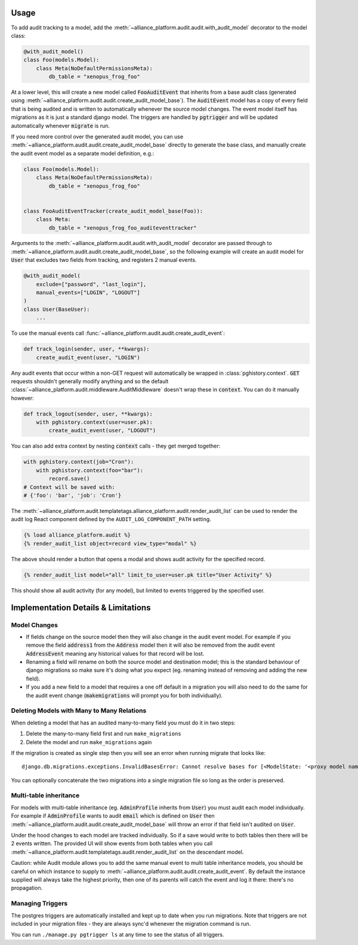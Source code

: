 Usage
#####

To add audit tracking to a model, add the :meth:`~alliance_platform.audit.audit.with_audit_model` decorator to the model class:

.. code-block:: python

    @with_audit_model()
    class Foo(models.Model):
        class Meta(NoDefaultPermissionsMeta):
            db_table = "xenopus_frog_foo"

At a lower level, this will create a new model called :code:`FooAuditEvent` that inherits from a base audit class
(generated using :meth:`~alliance_platform.audit.audit.create_audit_model_base`). The :code:`AuditEvent` model has a copy of
every field that is being audited and is written to automatically whenever the source model changes.
The event model itself has migrations as it is just a standard django model. The triggers are handled
by :code:`pgtrigger` and will be updated automatically whenever :code:`migrate` is run.

If you need more control over the generated audit model, you can use
:meth:`~alliance_platform.audit.audit.create_audit_model_base` directly to generate the base class, and manually create the
audit event model as a separate model definition, e.g.:

.. code-block:: python

    class Foo(models.Model):
        class Meta(NoDefaultPermissionsMeta):
            db_table = "xenopus_frog_foo"


    class FooAuditEventTracker(create_audit_model_base(Foo)):
        class Meta:
            db_table = "xenopus_frog_foo_auditeventtracker"


Arguments to the :meth:`~alliance_platform.audit.audit.with_audit_model` decorator are passed through to
:meth:`~alliance_platform.audit.audit.create_audit_model_base`, so the following example will create an
audit model for :code:`User` that excludes two fields from tracking, and registers 2 manual events.

.. code-block:: python

    @with_audit_model(
        exclude=["password", "last_login"],
        manual_events=["LOGIN", "LOGOUT"]
    )
    class User(BaseUser):
        ...

To use the manual events call :func:`~alliance_platform.audit.audit.create_audit_event`:

.. code-block:: python

    def track_login(sender, user, **kwargs):
        create_audit_event(user, "LOGIN")

Any audit events that occur within a non-GET request will automatically be wrapped in :class:`pghistory.context`. :code:`GET`
requests shouldn't generally modify anything and so the default :class:`~alliance_platform.audit.middleware.AuditMiddleware` doesn't
wrap these in :code:`context`. You can do it manually however:

.. code-block:: python

    def track_logout(sender, user, **kwargs):
        with pghistory.context(user=user.pk):
            create_audit_event(user, "LOGOUT")

You can also add extra context by nesting :code:`context` calls - they get merged together:

.. code-block:: python

    with pghistory.context(job="Cron"):
        with pghistory.context(foo="bar"):
            record.save()
    # Context will be saved with:
    # {'foo': 'bar', 'job': 'Cron'}

The :meth:`~alliance_platform.audit.templatetags.alliance_platform.audit.render_audit_list` can be used to render the audit log React
component defined by the ``AUDIT_LOG_COMPONENT_PATH`` setting.

.. code-block:: html

    {% load alliance_platform.audit %}
    {% render_audit_list object=record view_type="modal" %}

The above should render a button that opens a modal and shows audit activity for the specified record.

.. code-block:: html

    {% render_audit_list model="all" limit_to_user=user.pk title="User Activity" %}

This should show all audit activity (for any model), but limited to events triggered by the specified user.

Implementation Details & Limitations
####################################

Model Changes
=============

* If fields change on the source model then they will also change in the audit event model. For example if you remove the field :code:`address1` from the :code:`Address` model then it will also be removed from the audit event :code:`AddressEvent` meaning any historical values for that record will be lost.
* Renaming a field will rename on both the source model and destination model; this is the standard behaviour of django migrations so make sure it's doing what you expect (eg. renaming instead of removing and adding the new field).
* If you add a new field to a model that requires a one off default in a migration you will also need to do the same for the audit event change (:code:`makemigrations` will prompt you for both individually).

Deleting Models with Many to Many Relations
===========================================

When deleting a model that has an audited many-to-many field you must do it in two steps:

1) Delete the many-to-many field first and run ``make_migrations``
2) Delete the model and run ``make_migrations`` again

If the migration is created as single step then you will see an error when running migrate that looks like::

    django.db.migrations.exceptions.InvalidBasesError: Cannot resolve bases for [<ModelState: '<proxy model name>'>]

You can optionally concatenate the two migrations into a single migration file so long as the order is
preserved.

Multi-table inheritance
=======================

For models with multi-table inheritance (eg. :code:`AdminProfile` inherits from :code:`User`) you must audit each model
individually. For example if :code:`AdminProfile` wants to audit :code:`email` which is defined on :code:`User` then
:meth:`~alliance_platform.audit.audit.create_audit_model_base` will throw an error if that field isn't audited on :code:`User`.

Under the hood changes to each model are tracked individually. So if a save would write to both tables then there will
be 2 events written. The provided UI will show events from both tables when you call :meth:`~alliance_platform.audit.templatetags.audit.render_audit_list`
on the descendant model.

Caution: while Audit module allows you to add the same manual event to multi table inheritance models, you should be
careful on which instance to supply to :meth:`~alliance_platform.audit.audit.create_audit_event`. By default the instance supplied will always take the highest
priority, then one of its parents will catch the event and log it there: there's no propagation.

Managing Triggers
=================

The postgres triggers are automatically installed and kept up to date when you run migrations. Note that triggers
are not included in your migration files - they are always sync'd whenever the migration command is run.

You can run ``./manage.py pgtrigger ls`` at any time to see the status of all triggers.
